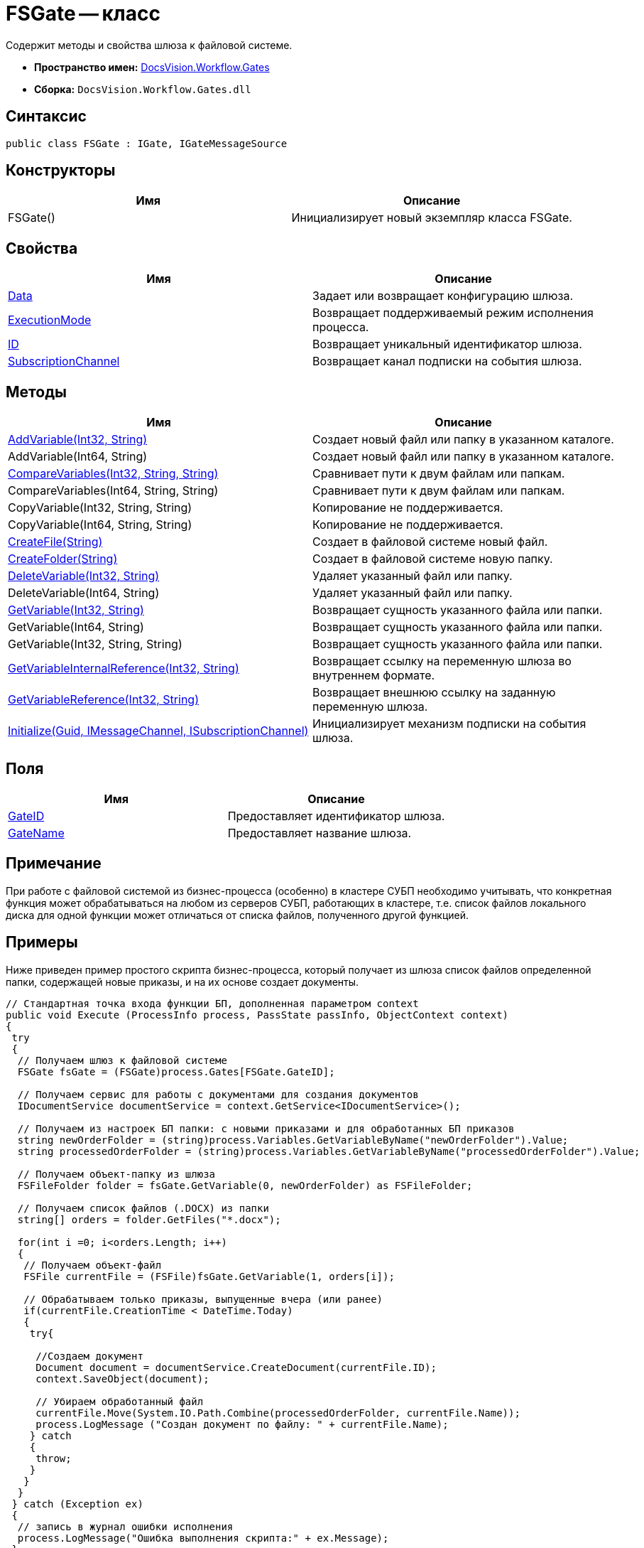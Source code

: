 = FSGate -- класс

Содержит методы и свойства шлюза к файловой системе.

* *Пространство имен:* xref:api/DocsVision/Workflow/Gates/Gates_NS.adoc[DocsVision.Workflow.Gates]
* *Сборка:* `DocsVision.Workflow.Gates.dll`

== Синтаксис

[source,csharp]
----
public class FSGate : IGate, IGateMessageSource
----

== Конструкторы

[cols=",",options="header"]
|===
|Имя |Описание
|FSGate() |Инициализирует новый экземпляр класса FSGate.
|===

== Свойства

[cols=",",options="header"]
|===
|Имя |Описание
|xref:api/DocsVision/Workflow/Gates/IGate.Data_PR.adoc[Data] |Задает или возвращает конфигурацию шлюза.
|xref:api/DocsVision/Workflow/Gates/IGate.ExecutionMode_PR.adoc[ExecutionMode] |Возвращает поддерживаемый режим исполнения процесса.
|xref:api/DocsVision/Workflow/Gates/IGate.ID_PR.adoc[ID] |Возвращает уникальный идентификатор шлюза.
|xref:api/DocsVision/Workflow/Gates/IGateMessageSource.SubscriptionChannel_PR.adoc[SubscriptionChannel] |Возвращает канал подписки на события шлюза.
|===

== Методы

[cols=",",options="header"]
|===
|Имя |Описание
|xref:api/DocsVision/Workflow/Gates/FSGate.AddVariable_MT.adoc[AddVariable(Int32, String)] |Создает новый файл или папку в указанном каталоге.
|AddVariable(Int64, String) |Создает новый файл или папку в указанном каталоге.
|xref:api/DocsVision/Workflow/Gates/FSGate.CompareVariables_MT.adoc[CompareVariables(Int32, String, String)] |Сравнивает пути к двум файлам или папкам.
|CompareVariables(Int64, String, String) |Сравнивает пути к двум файлам или папкам.
|CopyVariable(Int32, String, String) |Копирование не поддерживается.
|CopyVariable(Int64, String, String) |Копирование не поддерживается.
|xref:api/DocsVision/Workflow/Gates/FSGate.CreateFile_MT.adoc[CreateFile(String)] |Создает в файловой системе новый файл.
|xref:api/DocsVision/Workflow/Gates/FSGate.CreateFolder_MT.adoc[CreateFolder(String)] |Создает в файловой системе новую папку.
|xref:api/DocsVision/Workflow/Gates/FSGate.DeleteVariable_MT.adoc[DeleteVariable(Int32, String)] |Удаляет указанный файл или папку.
|DeleteVariable(Int64, String) |Удаляет указанный файл или папку.
|xref:api/DocsVision/Workflow/Gates/FSGate.GetVariable_MT.adoc[GetVariable(Int32, String)] |Возвращает сущность указанного файла или папки.
|GetVariable(Int64, String) |Возвращает сущность указанного файла или папки.
|GetVariable(Int32, String, String) |Возвращает сущность указанного файла или папки.
|xref:api/DocsVision/Workflow/Gates/IGate.GetVariableInternalReference_MT.adoc[GetVariableInternalReference(Int32, String)] |Возвращает ссылку на переменную шлюза во внутреннем формате.
|xref:api/DocsVision/Workflow/Gates/IGate.GetVariableReference_MT.adoc[GetVariableReference(Int32, String)] |Возвращает внешнюю ссылку на заданную переменную шлюза.
|xref:api/DocsVision/Workflow/Gates/IGateMessageSource.Initialize_MT.adoc[Initialize(Guid, IMessageChannel, ISubscriptionChannel)] |Инициализирует механизм подписки на события шлюза.
|===

== Поля

[cols=",",options="header"]
|===
|Имя |Описание
|xref:api/DocsVision/Workflow/Gates/FSGate.GateID_FL.adoc[GateID] |Предоставляет идентификатор шлюза.
|xref:api/DocsVision/Workflow/Gates/FSGate.GateName_FL.adoc[GateName] |Предоставляет название шлюза.
|===

== Примечание

При работе с файловой системой из бизнес-процесса (особенно) в кластере СУБП необходимо учитывать, что конкретная функция может обрабатываться на любом из серверов СУБП, работающих в кластере, т.е. список файлов локального диска для одной функции может отличаться от списка файлов, полученного другой функцией.

== Примеры

Ниже приведен пример простого скрипта бизнес-процесса, который получает из шлюза список файлов определенной папки, содержащей новые приказы, и на их основе создает документы.

[source,csharp]
----
// Стандартная точка входа функции БП, дополненная параметром context
public void Execute (ProcessInfo process, PassState passInfo, ObjectContext context)
{
 try
 {
  // Получаем шлюз к файловой системе
  FSGate fsGate = (FSGate)process.Gates[FSGate.GateID];

  // Получаем сервис для работы с документами для создания документов
  IDocumentService documentService = context.GetService<IDocumentService>();

  // Получаем из настроек БП папки: с новыми приказами и для обработанных БП приказов    
  string newOrderFolder = (string)process.Variables.GetVariableByName("newOrderFolder").Value;
  string processedOrderFolder = (string)process.Variables.GetVariableByName("processedOrderFolder").Value;

  // Получаем объект-папку из шлюза
  FSFileFolder folder = fsGate.GetVariable(0, newOrderFolder) as FSFileFolder;
  
  // Получаем список файлов (.DOCX) из папки             
  string[] orders = folder.GetFiles("*.docx");
                                
  for(int i =0; i<orders.Length; i++)
  {
   // Получаем объект-файл
   FSFile currentFile = (FSFile)fsGate.GetVariable(1, orders[i]);
   
   // Обрабатываем только приказы, выпущенные вчера (или ранее)
   if(currentFile.CreationTime < DateTime.Today)
   {
    try{

     //Создаем документ
     Document document = documentService.CreateDocument(currentFile.ID);
     context.SaveObject(document);

     // Убираем обработанный файл                                                    
     currentFile.Move(System.IO.Path.Combine(processedOrderFolder, currentFile.Name));
     process.LogMessage ("Создан документ по файлу: " + currentFile.Name);
    } catch 
    { 
     throw; 
    }   
   }
  }
 } catch (Exception ex)
 {
  // запись в журнал ошибки исполнения
  process.LogMessage("Ошибка выполнения скрипта:" + ex.Message);
 }
 return;
}
----

* *xref:api/DocsVision/Workflow/Gates/FSGate.AddVariable_MT.adoc[FSGate.AddVariable -- метод (Int32, String)]* +
* *xref:api/DocsVision/Workflow/Gates/FSGate.CompareVariables_MT.adoc[FSGate.CompareVariables -- метод (Int32, String, String)]* +
* *xref:api/DocsVision/Workflow/Gates/FSGate.CreateFile_MT.adoc[FSGate.CreateFile -- метод (String)]* +
* *xref:api/DocsVision/Workflow/Gates/FSGate.CreateFolder_MT.adoc[FSGate.CreateFolder -- метод (String)]* +
* *xref:api/DocsVision/Workflow/Gates/FSGate.DeleteVariable_MT.adoc[FSGate.DeleteVariable -- метод (Int32, String)]* +
* *xref:api/DocsVision/Workflow/Gates/FSGate.GetVariable_MT.adoc[FSGate.GetVariable -- метод (Int32, String)]* +
* *xref:api/DocsVision/Workflow/Gates/FSGate.GateID_FL.adoc[FSGate.GateID -- поле]* +
* *xref:api/DocsVision/Workflow/Gates/FSGate.GateName_FL.adoc[FSGate.GateName -- поле]* +
